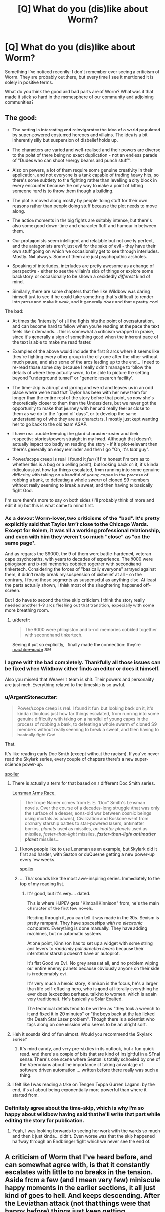 #+TITLE: [Q] What do you (dis)like about Worm?

* [Q] What do you (dis)like about Worm?
:PROPERTIES:
:Author: eaglejarl
:Score: 45
:DateUnix: 1430396699.0
:DateShort: 2015-Apr-30
:END:
Something I've noticed recently: I don't remember ever seeing a criticism of Worm. They are probably out there, but every time I see it mentioned it is solely in positive terms.

What do you think the good and bad parts are of Worm? What was it that made it stick so hard in the memesphere of our community and adjoining communities?


** The good:

- The setting is interesting and reinvigorates the idea of a world populated by super-powered costumed hereoes and villains. The idea is a bit inherently silly but suspension of disbelief holds up.

- The characters are varied and well-realised and their powers are diverse to the point of there being no exact duplication - not an endless parade of "Dudes who can shoot energy beams and punch stuff".

- Also on powers, a lot of them require some genuine creativity in their application, and not everyone is a tank capable of trading heavy hits, so there's some subtlety to the fighting rather than levelling a city block in every encounter because the only way to make a point of hitting someone /hard/ is to throw them though a building.

- The plot is moved along mostly by people doing stuff for their own reasons rather than people doing stuff because the plot needs to move along.

- The action moments in the big fights are suitably intense, but there's also some good down-time and character fluff and humour in between them.

- Our protagonists seem intelligent and relatable but not overly perfect, and the antagonists aren't just evil for the sake of evil - they have their own stuff going on which we occasionally get to see through interludes. Mostly. Not always. Some of them are just psychopathic assholes.

- Speaking of interludes, interludes are pretty awesome as a change of perspective - either to see the villain's side of things or explore some backstory, or occasionally to be shown a decidedly /different/ kind of mind.

- Similarly, there are some chapters that feel like Wildbow was daring himself just to see if he could take something that's difficult to render into prose and make it /work/, and it generally /does/ and that's pretty cool.

The bad:

- At times the 'intensity' of all the fights hits the point of oversaturation, and can become hard to follow when you're reading at the pace the text feels like it demands... this is somewhat a criticism wrapped in praise, since it's generally a sign of something good when the inherent pace of the text is able to make me read faster.

- Examples of the above would include the first 8 arcs where it seems like they're fighting every other group in the city one after the other without much pause, and also some of the arcs leading up to the end... I need to re-read those some day because I really didn't manage to follow the details of where they actually /were/, to be able to picture the setting beyond "underground tunnel" or "generic research facility".

- The time-skip is abrupt and jarring and weird and leaves us in an odd place where we're /told/ that Taylor has been with her new team for longer than the entire rest of the story before that point, so now she's theoretically closer to them than the Undersiders, but we never got the opportunity to make that journey with her and really feel as close to them as we do to the "good ol' days", or to develop the same understanding of who they are as characters. I mostly just kept wanting her to go back to the old team ASAP.

- I have real trouble keeping the giant character-roster and their respective stories/powers straight in my head. Although that doesn't actually impact too badly on reading the story - if it's plot-relevant then there's generally an easy reminder and then I go "Oh, it's /that/ guy".

- Power/scope creep is real. I found it /fun/ (if I'm honest I'm torn as to whether this is a bug or a selling point), but looking back on it, it's kinda ridiculous just how far things escalated, from running into some genuine difficulty with taking on a handful of young capes in the process of robbing a bank, to defeating a whole /swarm/ of cloned S9 members without really seeming to break a sweat, and then having to basically fight God.

I'm sure there's more to say on both sides (I'll probably think of more and edit it in) but this is what came to mind first.
:PROPERTIES:
:Author: noggin-scratcher
:Score: 38
:DateUnix: 1430398586.0
:DateShort: 2015-Apr-30
:END:

*** As a devout Worm-lover, two criticisms of the "bad". It's pretty explicitly said that Taylor /isn't/ close to the Chicago Wards. Except for Golem, it was all a working professional relationship, and even with him they weren't so much "close" as "on the same page".

And as regards the S9000, the 9 of them were battle-hardened, veteran cape psychopaths, with years to decades of experience. The 9000 were phlogiston and b-roll memories cobbled together with secondhand tinkertech. Considering the forces of "basically everyone" arrayed against them, it didn't really break my suspension of disbelief at all - on the contrary, I found those segments as suspenseful as anything else. At least the parts actually shown, I think most of the slaughtering happened off-screen.

But I do have to second the time skip criticism. I think the story really needed another 1-3 arcs fleshing out that transition, expecially with some more breathing room.
:PROPERTIES:
:Author: Iconochasm
:Score: 18
:DateUnix: 1430418683.0
:DateShort: 2015-Apr-30
:END:

**** u/derefr:
#+begin_quote
  The 9000 were phlogiston and b-roll memories cobbled together with secondhand tinkertech.
#+end_quote

Seeing it put so explicitly, I finally made the connection: they're [[http://www.mariowiki.com/Machine_Made][machine-made]] S9!
:PROPERTIES:
:Author: derefr
:Score: 2
:DateUnix: 1430452427.0
:DateShort: 2015-May-01
:END:


*** I agree with the bad completely. Thankfully all those issues can be fixed when Wildbow either finds an editor or does it himself.

Also you missed that Weaver's team is shit. Their powers and personality are just meh. Everything related to the timeskip is so awful.
:PROPERTIES:
:Score: 11
:DateUnix: 1430399266.0
:DateShort: 2015-Apr-30
:END:


*** u/ArgentStonecutter:
#+begin_quote
  Power/scope creep is real. I found it fun, but looking back on it, it's kinda ridiculous just how far things escalated, from running into some genuine difficulty with taking on a handful of young capes in the process of robbing a bank, to defeating a whole swarm of cloned S9 members without really seeming to break a sweat, and then having to basically fight God.
#+end_quote

That.

It's like reading early Doc Smith (except without the racism). If you've never read the Skylark series, every couple of chapters there's a new super-science power-up.

[[#s][spoiler]]
:PROPERTIES:
:Author: ArgentStonecutter
:Score: 10
:DateUnix: 1430402104.0
:DateShort: 2015-Apr-30
:END:

**** There is actually a term for that based on a different Doc Smith series.

[[http://tvtropes.org/pmwiki/pmwiki.php/Main/LensmanArmsRace][Lensman Arms Race.]]

#+begin_quote
  The Trope Namer comes from E. E. “Doc” Smith's Lensman novels. Over the course of a decades-long struggle (that was only the surface of a deeper, eons-old war between cosmic beings using mortals as pawns), Civilization and Boskone went from ordinary starship battles to star-powered lasers, antimatter bombs, /planets/ used as missiles, /antimatter planets/ used as missiles, /faster-than-light/ missiles, */faster-than-light antimatter planet/* missiles...
#+end_quote
:PROPERTIES:
:Author: JackStargazer
:Score: 10
:DateUnix: 1430405205.0
:DateShort: 2015-Apr-30
:END:

***** I know people like to use Lensman as an example, but Skylark did it first and harder, with Seaton or duQuesne getting a new power-up every few weeks.

[[#s][spoiler]]
:PROPERTIES:
:Author: ArgentStonecutter
:Score: 6
:DateUnix: 1430406600.0
:DateShort: 2015-Apr-30
:END:


***** ... That sounds like the most awe-inspiring series. Immediately to the top of my reading list.
:PROPERTIES:
:Author: whywhisperwhy
:Score: 1
:DateUnix: 1430442749.0
:DateShort: 2015-May-01
:END:

****** It's good, but it's very.... dated.

This is where HJPEV gets "Kimball Kinnison" from, he's the main character of the first few novels.

Reading through it, you can tell it was made in the 30s. Sexism is pretty rampant. They have spaceships /with no electronic computers/. Everything is done manually. They have adding machines, but no automatic systems.

At one point, Kinnison has to set up a widget with some string and levers to /randomly pull direction levers/ because their interstellar starship doesn't have an autopilot.

It's flat Good vs Evil. No grey areas at all, and no problem wiping out entire enemy planets because obviously anyone on their side is irredeemably evil.

It's very much a heroic story, Kinnison is the focus, he's a larger than life self-effacing hero, who is good at literally everything he ever does (excepting perhaps, talking to women, which is again very traditional). He's basically a Solar Exalted.

The technical details tend to be written as "they took a wrench to it and fixed it in 20 minutes" or "the boys back at the lab licked the Death Star Laser problem". Though there is a scientist who tags along on one mission who seems to be an alright sort.
:PROPERTIES:
:Author: JackStargazer
:Score: 3
:DateUnix: 1430457412.0
:DateShort: 2015-May-01
:END:


**** Heh it sounds kind of fun almost. Would you recommend the Skylark series?
:PROPERTIES:
:Author: Shurane
:Score: 3
:DateUnix: 1430413768.0
:DateShort: 2015-Apr-30
:END:

***** It's mind candy, and very pre-sixties in its outlook, but a fun quick read. And there's a couple of bits that are kind of insightful in a SFnal sense. There's one scene where Seaton is totally schooled by one of the Valeronians about the importance of taking advantage of software driven automation ... written before there really was such a thing.
:PROPERTIES:
:Author: ArgentStonecutter
:Score: 4
:DateUnix: 1430414105.0
:DateShort: 2015-Apr-30
:END:


**** I felt like I was reading a take on Tengen Toppa Gurren Lagann: by the end, it's all about being exponentially more powerful than where it started from.
:PROPERTIES:
:Author: NoahTheDuke
:Score: 2
:DateUnix: 1430405395.0
:DateShort: 2015-Apr-30
:END:


*** Definitely agree about the time-skip, which is why I'm so happy about wildbow having said that he'll write that part while editing the story for publication.
:PROPERTIES:
:Author: elevul
:Score: 4
:DateUnix: 1430435404.0
:DateShort: 2015-May-01
:END:

**** Yeah, I was looking forwards to seeing her work with the wards so much and then it just kinda... didn't. Even worse was that the skip happened halfway through an Endbringer fight which we never see the end of.
:PROPERTIES:
:Author: FuguofAnotherWorld
:Score: 2
:DateUnix: 1430483924.0
:DateShort: 2015-May-01
:END:


** A criticism of Worm that I've heard before, and can somewhat agree with, is that it constantly escalates with little to no breaks in the tension. Aside from a few (and I mean very few) miniscule happy moments in the earlier sections, it all just kind of goes to hell. And keeps descending. After the Leviathan attack (not that things were that happy before) things just keep getting progressively worse and there's little to no relief, barring the end. And even THAT comes with its own baggage and hangups. It's less of a “Happily Ever After” and more of a “Well...at least we're not all dead?” sort of vibe. So yea. Worm isn't a happy story. And unlike other stories that aren't happy ones (mysteries, horrors, etc.), Worm is especially massive in length. It's a long time for things to just be depressing all the time. I believe that's the main criticism people have for Worm.

Overall, Worm is wonderfully gripping. It's deep, thought out, was updated at a RIDICULOUS pace (Seriously, I wonder if Wildbow wasn't some sort of AI, he'd write 30k words in like 2 days!) packed with action and superpowers, in a unique way. It's just...you never feel like the main characters are winning. At least for more than a chapter or two, because an even bigger threat rears its head almost immediately.
:PROPERTIES:
:Author: Kishoto
:Score: 22
:DateUnix: 1430400074.0
:DateShort: 2015-Apr-30
:END:

*** Agreed with the lack of downtime. That being said, I loved the pace, there was never a dull chapter.

One thing I really loved reading from other characters perspective. It made the world seem more realistic and interconnected as opposed to a single playable character. The other viewpoint chapters would usually be the highlights of section.
:PROPERTIES:
:Author: ProfessorPhi
:Score: 10
:DateUnix: 1430404125.0
:DateShort: 2015-Apr-30
:END:


*** It's definitely the ending that really turned me off. Especially [[#s][spoiler]]
:PROPERTIES:
:Author: TheAtomicOption
:Score: -4
:DateUnix: 1430431539.0
:DateShort: 2015-May-01
:END:

**** [[#s][Spoiler]]
:PROPERTIES:
:Author: x3as
:Score: 4
:DateUnix: 1430499908.0
:DateShort: 2015-May-01
:END:

***** [[#s][Spoiler]]
:PROPERTIES:
:Score: 3
:DateUnix: 1430507814.0
:DateShort: 2015-May-01
:END:


**** I was surprisingly upset by that too, but it actually gets better after that point, and I encourage you to go back and read the rest. It was /soothing/.
:PROPERTIES:
:Score: 1
:DateUnix: 1430704963.0
:DateShort: 2015-May-04
:END:

***** I love this comment, because I know exactly what you're trying to imply XD
:PROPERTIES:
:Author: Kishoto
:Score: 2
:DateUnix: 1430781102.0
:DateShort: 2015-May-05
:END:


** I am going to assume that this thread is spoiler scoped for Worm.

One of the big things that made it stick was length. Worm is 1.68 million words, which means that to get to the end requires a very, very large time investment. People are a lot more apt to talk about things that they've spent a month reading than they are to talk about something they read over the course of five minutes. Worm wouldn't be nearly so popular if it could be read over the course of an afternoon.

Worm also does characterization well. The interludes are all fantastic, and for every character you get the sense that they were fully fleshed out and thought about - from the skinheads to the PRT.

The powersets of the characters are also really well done. They have enough flaws to be interesting, and enough variety that each one that gets introduced is their own little treat.

Things that I /personally/ didn't like:

- Every character is holding the Conflict Ball. This is explicit to the setting.
- The time skip isn't any good. It bypasses too many important things while at the same time not changing the status quo /enough/.
- The setting limits itself in certain ways that I find displeasing - the Manton effect and the nearly complete lack of mundane utility, and the fact that the world has been designed to resembled comicbook worlds instead of growing into that organically. It's a lot of clever ways of getting to a Superhero Kitchen Sink world, but taken all together it feels false to me. Tinkers are one of the biggest offenders here.
- It's too dark and grim, without enough spots of light or breaks in the action. The edit will probably fix that.
:PROPERTIES:
:Author: alexanderwales
:Score: 20
:DateUnix: 1430399406.0
:DateShort: 2015-Apr-30
:END:

*** u/Roxolan:
#+begin_quote
  Tinkers are one of the biggest offenders here.
#+end_quote

Them and Endbringers. Remove endbringers and suddenly heroes are allowed to be a lot more ruthless with villains, worldwide productivity gains are not overshadowed by wiped-out cities, and tinkers with idealistic goals are allowed to make a lot more progress towards utopia without being murdered. And when you learn the Endbringers' rather unsatisfying origin story, you can't help but see them as a contrived plot device to keep the setting from straying.
:PROPERTIES:
:Author: Roxolan
:Score: 11
:DateUnix: 1430411760.0
:DateShort: 2015-Apr-30
:END:


*** u/TheAtomicOption:
#+begin_quote
  The edit will probably fix that.
#+end_quote

?? What did I miss?
:PROPERTIES:
:Author: TheAtomicOption
:Score: 2
:DateUnix: 1430431680.0
:DateShort: 2015-May-01
:END:

**** Wildbow is doing an edit of Worm, presumably in preparation for releasing it as a massive ebook (or a bunch of small ebooks). I think the pacing problems and the lack of hope are two of the things he's knows are problems with the text.
:PROPERTIES:
:Author: alexanderwales
:Score: 7
:DateUnix: 1430431838.0
:DateShort: 2015-May-01
:END:

***** If he's smart he'll release it as a series of novellas. On kindle store standard price for 5-15k words is 2.99. Standard price for a novel it only a couple buck more.
:PROPERTIES:
:Author: eaglejarl
:Score: 4
:DateUnix: 1430440758.0
:DateShort: 2015-May-01
:END:

****** He could release it as a series of full-length novels. It's almost as long as the Wheel of Time.
:PROPERTIES:
:Score: 2
:DateUnix: 1430518076.0
:DateShort: 2015-May-02
:END:

******* u/eaglejarl:
#+begin_quote
  He could release it as a series of full-length novels
#+end_quote

Short version:

It's not in his best interest. This is going to be a giant wall o'text, but the tl;dr is: given how Amazon has structured their payments, he will make way more money if he sells it as novellas where each novella ends on a cliffhanger and has a line at the bottom saying "Story continues in the next book, 'Worm part 4007a'!"

Long version:

Here's what I've learned about publishing ebooks on Amazon from having done it:

Standard price on Amazon for a novella (~15k normally) is $3 USD (well, $2.99). Standard price for a novel (~80k words) is about $7 ($6.99), plus or minus $1.

There's something called "Kindle Select"; it's an opt-in thing that puts your book into the Kindle Unlimited / Kindle Online Lending Library program. If an author has opted-in to have his book in KS, then a reader with a KU subscription can either buy the book for the indicated price or borrow it for free. (There are some restrictions on KU, but they don't matter for our purposes.) For simplicity I'm just going to call this "opting in to KU", since the distinction between KS and KU is moot.

The amount of money you make for a borrow is a little complicated. Every month Amazon sets aside a pot of money; this month it's currently $3mm, and last month I believe it was the same but they added $6mm at the last minute to make $9mm. At the end of the month they take the total amount of money (M) in the pot and divide it by the total number of borrows (B) to find a number P that is how much you'll get paid for a borrow. (M / B = P) Last month P was $1.34. So, if you got 100 borrows total over the course of the month, you'll get paid $134. Notice that P is completely unpredictable for the author and is also completely under Amazon's control.

The last trick here is that *you only get paid for a borrow if the user reads the first 10%*. That's extremely important.

The amount of money you make from a sale also isn't simple. There are two royalty levels you can sign up for: 35% and 70%. 35% is the default; you can only get 70% if you opt-in to KU and therefore allow your books to be borrowed for a price P which, again, is completely unpredictable and completely in Amazon's control. (There's also some restrictions on the 70% but they aren't relevant here.)

If you are in the 70% club you don't pay the delivery charge. If you are in the 35% club, you pay a delivery charge of $0.15/M when someone buys your book. A normal cover image would be 2-3M unless you take some effort to shrink it down, in which case you can get text+image down to about 0.5 - 1M.

[EDIT: I don't know what I was thinking, but I wrote the above backwards. Th 70% club pays the delivery costs, the 35% club does not. I've corrected everything from here on.]

Here are the scenarios:

Not in KU, therefore you get no borrows and you only get 35% royalties:

- 80k novel, $7, 35% royalties, no delivery charge. On a sale you make: 7 * 0.35 = $2.45
- 15k novella, $3, 35% royalties, no delivery charge. On a sale you make: 3 * 0.35 = $1.05

In KU, so you get 70% royalties, you get borrows, and you pay the delivery charge:

- 80k novel, $7, 70% royalties, 1M file means $0.15 delivery charge. On a sale you make: 7 * 0.70 - 0.15 = $4.75
- 15k novella, $3, 70% royalties, 1M file means $0.15 delivery charge. On a sale you make: 3 * 0.70 - $0.15 = $1.95
- Borrow: ??, but let's say it remains at $1.34 (that's been relatively consistent for a few months)

Not everyone has a KU account, so obviously you make the same number of sales from non-KU people regardless of whether you're in it or not. People who are in KU are probably there because they read a lot and don't want to spend a ton of money, so they are more likely to borrow than to buy. Clearly, you lose sales on this group but you get borrows from them instead. This is important: you are much less likely to sell to a KU user. They are much more likely to borrow if they can or pass if they can't. (They are also voracious readers, so they are more likely to borrow you for that reason than a non-KU person is to buy you.)

Okay, having a NOVEL in KU means:

- Sales to people who are not KU get you $2.30 more than you would have gotten if you weren't in KU.
- For people who /are/ in KU, you make money that you wouldn't have made otherwise off the borrows.

Having a NOVELLA in KU means

- Sales to people who are not KU get you $0.90 more than you would have gotten if you weren't in KU.
- For people who /are/ in KU, you make money that you wouldn't have made otherwise off the borrows.

It is strictly better for an average author to be in KU. The only people for whom it maybe doesn't make sense are the very top-ranked authors with so much star appeal that even KU users will buy their stuff.

Finally, if you put up a novel (again, 80k words), then you *only get paid for borrows* if the user reads 8,000 words -- about 24 pages by Amazon's estimation. If you put up a novella (15k words) up, then you get paid if they read 1,500 words (about 4 pages). If the user gets tired of the book or distracted from it and doesn't hit the 10% part, you don't get paid, so you want that 10% to be as small as possible.

With all that setup taken care of:

If you have a novel (80k words) you can sell it for $7 or you can break it into 5 installments of ~15k each and sell each installment for $3. Either way you want to be in KU. Worm is /already/ written in installments and (I think) has a cliffhanger at the end of each installment, so doing the novella route is easy.

Most people that I've seen around who have started Worm have either finished it or at least read to the ~30-50% mark. Let's be conservative and say that someone who gets tired of it will stop after 10%, meaning 167,000 words. That's 2 novels or 11 novellas. Two novels nets you $9.50 in sales, 11 novellas nets you $21.45. You will also make more money on the borrows if your format is novellas, because the users are much more likely to hit the 10% mark in their reading.

So, yes, if you break a novel into novellas, you make a ton more money given how Amazon has structured their payments.
:PROPERTIES:
:Author: eaglejarl
:Score: 3
:DateUnix: 1430528183.0
:DateShort: 2015-May-02
:END:

******** Surely breaking it up into novellas will reduce the number of people to buy Worm? Breaking it up into novellas means that Worm as a whole costs a lot more than if it were broken up into novels. If people are buying it, then wouldn't it be more off putting if it was in the form of novellas where they have to spend far more, rather than as novels?
:PROPERTIES:
:Author: Zephyr1011
:Score: 2
:DateUnix: 1430601020.0
:DateShort: 2015-May-03
:END:

********* Even if we assume that's true, you will still make more money on the borrows than you would have on the sales.
:PROPERTIES:
:Author: eaglejarl
:Score: 3
:DateUnix: 1430604025.0
:DateShort: 2015-May-03
:END:


** This will be an entirely positive and constructive conversation, I can already tell.

--------------

#+begin_quote
  What do you think the good and bad parts are of Worm? What was it that made it stick so hard in the memesphere of our community and adjoining communities?
#+end_quote

Its length, and a dedication to a specific brand of gritty "realism"--in answer to all three questions, Good, Bad, and Stickiness.

*Good*: it's long and well exceeds certain minimum levels of plot-driven storytelling and world building.

*Bad*: it's too long and wallows around torturing characters and the world itself with +almost+ fetishistic fervor and detail.

*Stickiness*: people at a time HPMOR was sleeping really wanted large servings of speculative fiction that wasn't YA, Hunger-Games-esque /meh/ or modern comics and their endless plotting failures. There was better stuff out there I'm sure, but Worm was in the right place at the right time, for the right price (free), and in huge heaping servings regularly updated. It continues to stand out because it was many people's first original, uncompromising rational fiction, among other obvious reasons.
:PROPERTIES:
:Author: TimeLoopedPowerGamer
:Score: 26
:DateUnix: 1430398747.0
:DateShort: 2015-Apr-30
:END:

*** [deleted]
:PROPERTIES:
:Score: 13
:DateUnix: 1430399578.0
:DateShort: 2015-Apr-30
:END:

**** I found the darkness in Worm just dark enough to be edgy without crossing the line for apathy inducement, but Pact on the other hand...
:PROPERTIES:
:Author: BSSolo
:Score: 17
:DateUnix: 1430400576.0
:DateShort: 2015-Apr-30
:END:

***** Yep. I've said it before, I'll say it again: I didn't even realize how "grimdark" Worm was while reading it until afterward when someone mentioned it and I thought back on the story. Taylor is such a strong, active, and oddly /optimistic/ character, even when she doesn't seem to be, that I never have time to wallow in the darkness of it all. No matter how bad things get, she just powers through in a heartening and sometimes heartbreaking way, such that the few times she has moments of self doubt, I'm just like "Don't sweat it girl, you got this."

No matter how bad things got, I knew Taylor would never, ever give up. That was the light at the end of the tunnel that kept things from seeming as bad as they were, for me.
:PROPERTIES:
:Author: DaystarEld
:Score: 7
:DateUnix: 1430454698.0
:DateShort: 2015-May-01
:END:


***** Mostly with you on that. The darkness in Worm was tiring for me, but I could live with it. I stopped reading Pact halfway through because the main character was /always/ the tortured underdog, it seemed like.

On a side note, I'm enjoying Twig far more.
:PROPERTIES:
:Author: Kodix
:Score: 8
:DateUnix: 1430405455.0
:DateShort: 2015-Apr-30
:END:

****** Yeah, Twig is doing better for me, because Sy always seems to have a plan, or is at least able to tweak his enemy's nose. We get the feeling that even if the odds are against him, he knows more than he lets on.

Blake, on the other hand, almost never had any idea what was going on. This is a plot gripe, not a character one; it was entirely reasonable to be in the dark when he was thrown into a new world without any guidance. I /liked/ Blake, maybe even more than Taylor and Sy -- Taylor seemed too inconsistently ambitious and passive for me, and Sy is a little too nonchalant about everything except Mary, which hurts my idea of what's at stake. It's just that even Blake's temporary victories are usually framed as defeats. I think that the only time in the entire story that Blake had an unambiguous win of his own that didn't foreshadow doom and didn't involve an extreme sacrifice of his future happiness was the fairy with Sephiroth's sword at the beginning, and even then, the lawyer's presence was kind of tainting that.
:PROPERTIES:
:Author: Vwyx
:Score: 2
:DateUnix: 1430455681.0
:DateShort: 2015-May-01
:END:


***** It crossed the line for me after [[#s][Worm spoilers]], and it only partially recovered for the final fight.

And yeah, Pact was just a constant decline into that territory.
:PROPERTIES:
:Score: 7
:DateUnix: 1430400864.0
:DateShort: 2015-Apr-30
:END:

****** I'm guessing that this was a Pact spoiler rather than Worm?
:PROPERTIES:
:Author: Jules-LT
:Score: 1
:DateUnix: 1430405061.0
:DateShort: 2015-Apr-30
:END:

******* I'm not sure what you mean. The spoiler tag is worm spoilers, and I didn't mention any specifics about Pact, just that it suffers from the same problem.
:PROPERTIES:
:Score: 6
:DateUnix: 1430407087.0
:DateShort: 2015-Apr-30
:END:

******** Never mind, I had simply forgotten about the guys you were referring to :P
:PROPERTIES:
:Author: Jules-LT
:Score: 3
:DateUnix: 1430410409.0
:DateShort: 2015-Apr-30
:END:


**** I didn't get to the point of apathy with it, but I /did/ have to have a big break between chapters, and have heard that other people with clinical depression have had the same issues. YMMV I guess
:PROPERTIES:
:Score: 1
:DateUnix: 1430705499.0
:DateShort: 2015-May-04
:END:


*** It also suffers a bit from Swiss Family Robinson/Skylark syndrome. Taylor keeps finding and developing plot widgets and super-competently taking advantage of them a little too frequently, forcing her opponents and companions to power up at a comparable rate to keep the story balanced.

Some of that may have been planned from the start, but it produced a bit of a feeling that the author was barely in control.
:PROPERTIES:
:Author: ArgentStonecutter
:Score: 4
:DateUnix: 1430401797.0
:DateShort: 2015-Apr-30
:END:

**** u/elevul:
#+begin_quote
  but it produced a bit of a feeling that the author was barely in control.
#+end_quote

Why is that a bad thing? If the story reaches the point at which it's so alive that it escapes the control of it's author, shouldn't it identify just how good it has become?
:PROPERTIES:
:Author: elevul
:Score: 4
:DateUnix: 1430439617.0
:DateShort: 2015-May-01
:END:

***** It doesn't take a good author or a good story to have a loss of control. A story escaping the control of the author is sort of like a car escaping the control of the driver. Sure, it might result in some momentary excitement and a rush of adrenaline, but there's a big risk of a crash and burn. Worm never really crashes, but it does teeter wildly out of control in a few places.
:PROPERTIES:
:Author: alexanderwales
:Score: 4
:DateUnix: 1430442549.0
:DateShort: 2015-May-01
:END:


** Ugh. You've made me go and write a 2k word response to this which I have to go back and polish as a separate article because I'll never finish it in time to get in while this disussion is still hot.
:PROPERTIES:
:Author: AmeteurOpinions
:Score: 8
:DateUnix: 1430408487.0
:DateShort: 2015-Apr-30
:END:


** (I'm at 47%, but don't mind spoilers. Taylor drove the Slaughterhouse 9 away and is struggling with Coil.)

The universe and world building is amazing. Creative and rational in the sense that Wildbow tries very hard to keep things consistent. The characters seem realistic, although I cannot empathize with Taylor's constant guilt-depression. Probably subjective.

I would prefer more celebration and moments of awesome without a depressing overtone. E.g. there should be a heartwarming party after Leviathan is gone. Humans need such consolation even after depressing catastrophes. The Undersiders should celebrate after successfully robbing the bank.

Too long, but that might just be due to the "web serial" format. It should be split into 10-20 books with clear endings and only minor cliffhangers. Compare Harry Potter.
:PROPERTIES:
:Author: qznc
:Score: 6
:DateUnix: 1430418075.0
:DateShort: 2015-Apr-30
:END:

*** u/deleted:
#+begin_quote
  E.g. there should be a heartwarming party after Leviathan is gone. Humans need such consolation even after depressing catastrophes.
#+end_quote

I would LOVE that.
:PROPERTIES:
:Score: 1
:DateUnix: 1430706619.0
:DateShort: 2015-May-04
:END:


** I found a lot of worm really good, it scratched a lot of itches I had at the time.

As a criticism I think it kind of drifted from 'OH GOD NO!' moments of horror which I'd call good to "NO YOU ARE AN IDIOT WHY?!" which is on the edge of 'bad'.

It however has the BEST example of a villain defeating a 'hero' with a witty quip I've ever seen.
:PROPERTIES:
:Author: Nighzmarquls
:Score: 6
:DateUnix: 1430418793.0
:DateShort: 2015-Apr-30
:END:

*** Which quip are you referring to?
:PROPERTIES:
:Author: ketura
:Score: 4
:DateUnix: 1430642485.0
:DateShort: 2015-May-03
:END:

**** The one from scion. An excellent example of how terrifyingly potent information of your opponent in a fight can be.
:PROPERTIES:
:Author: Nighzmarquls
:Score: 3
:DateUnix: 1430680084.0
:DateShort: 2015-May-03
:END:

***** Yeah, reminded me of, "Why don't you just put the whole world in a bottle?"
:PROPERTIES:
:Author: Quietus42
:Score: 2
:DateUnix: 1432746126.0
:DateShort: 2015-May-27
:END:


** I think this is largely a selection effect, where people who don't like Worm don't finish and therefore just don't talk about it first. This was my experience--I simply found Worm to be Just. Too. Wordy. I have tolerance for very long works of art, but Worm just exhausted me in a way that, say, Homestuck or [[https://www.fanfiction.net/s/3766574/1/Prince-of-the-Dark-Kingdom][Prince of the Dark Kingdom]] didn't. I've tried to start Pact and Twig and given up for the same reason.
:PROPERTIES:
:Author: jalapeno_dude
:Score: 6
:DateUnix: 1430429374.0
:DateShort: 2015-May-01
:END:

*** Curiously, Homestuck was too wordy for how little I got out of it (I lost interest during the (t)rolecall, while I just spent 30-80% of my awake time binging Worm for one or two weeks.

Worm has progression, Pact seemed to just get worse all the time, and Homestuck moved /kata/ towards more complexity without resolution.
:PROPERTIES:
:Author: philip1201
:Score: 2
:DateUnix: 1430467712.0
:DateShort: 2015-May-01
:END:

**** I'm completely biased about this, but if you're talking about the troll introductions, they're over faster than you think and then the good parts start.

And HS is not like Lost where we never get resolution, shit gets solved faster than new mysteries appear, especially after the part you're in. Anyway, I recommend you get back into it if the troll introductions were the only part you disliked.
:PROPERTIES:
:Score: 1
:DateUnix: 1430484611.0
:DateShort: 2015-May-01
:END:

***** Nah, the troll introductions weren't all I disliked.

I disliked the solutions to several of the mysteries when they showed up. They seemed forced - as if the universe was bending over backwards to allow something to have a neat minimal solution within the scope of previously shown elements even if it works with completely ir/rational/ methods by the sidebar definition. Everything happens because the plot requires it.

The story, taken separately from the mysteries, seemed mediocre, with flat characters, small scope and no world-building beyond the strictly necessary for creating confusion.

#+begin_quote
  and then the good parts start.
#+end_quote

I have seen this response to posts saying someone didn't enjoy something which they therefore decided to drop often. I'm not sure how often because of selective memory, but in two cases I've seen different people say the same about two different points in the same serial medium, both just a short while after the person they were talking to decided to drop it. So you're right that it's probably some kind of bias talking.
:PROPERTIES:
:Author: philip1201
:Score: 1
:DateUnix: 1430490592.0
:DateShort: 2015-May-01
:END:

****** Fair enough, even though I don't understand what you mean by "everything happens because the plot requires it" as that's an inherent quality of fiction. I also disagree with the characters being flat, apart from Jade and a few of the trolls, they're all pretty deep.

But if you weren't satisfied with those solutions, then you're not going to enjoy Homestuck, so it's pointless to argue further.
:PROPERTIES:
:Score: 1
:DateUnix: 1430495619.0
:DateShort: 2015-May-01
:END:


*** Same. Freaking. Here.

I know the same criticism justifiably applies to Homestuck, but while Homestuck totally hooked me and captured my imagination (/cough/ eventually), Worm just lost my interest.

Also, I suppose I gave Homestuck more benefit of the doubt until I was hooked, as I had been a long time avid reader of Problem Sleuth.
:PROPERTIES:
:Author: ancientcampus
:Score: 1
:DateUnix: 1430857422.0
:DateShort: 2015-May-06
:END:


** I've heard a lot of people say that Worm is too dark to really enjoy. I might have felt that way at first, but after some time I became fairly secure that Taylor and her allies could take whatever came at them. This was obviously shaken a few times, but a story should do that.

In terms of what I don't like:

To me, Wildbow's writing style seems too suited for the serial format. Some stuff feels very rushed, he sometimes slogs on in a scene for too long, and his descriptions of locations, complex concepts, or action can be a little too limited for me to get a clear picture. Taylor's goals seem a little all over the place, and it really seems like the Undersiders are destined to fight literally every group they hear about.

On the other hand:

What I like about Worm is what makes it different from other stories. Worm kills off major characters at a rate that keeps things interesting without becoming predictable (I'm looking at you, George R. R. Martin, and your once-a-book slaughter). It keeps the stakes high and holds a reader's attention. Obviously, the worldbuilding is top-notch, and the power use on the street level is amazing. Those are its real selling points, and it does them just about the best I've ever seen. On top of that, Wildbow made me care about his characters, and his picture of a frightened young girl trying to cope with a shitty life and a conscience at the same time was really captivating.

In Pact, Wildbow improved on his descriptions, though the esoteric nature of what he was describing was so out there that it sometimes made it just as hard as Worm. On the other hand, it was like watching your college roommate get into an MMA fight with a 250-pound 'roided-up Krav Maga enthusiast, then get wheeled out, broken and bleeding, only to have his girlfriend spit on him and break up.

It was just the tiniest bit difficult to read, is what I'm saying.
:PROPERTIES:
:Author: Vwyx
:Score: 3
:DateUnix: 1430456733.0
:DateShort: 2015-May-01
:END:

*** The "too dark" was definitely part of my problem, now that you mention it. It kinda wallowed in the dark - the web design didn't help - and I never got any thrill of hope or excitement. It was just too stressful and depressing, and I eventually dropped it.
:PROPERTIES:
:Author: ancientcampus
:Score: 2
:DateUnix: 1430857620.0
:DateShort: 2015-May-06
:END:


** The timeskip, I didn't like the S9000 much because the Slaughterhouse 9 was so horrific, and I really didn't want to revisit that. But probably my least favorite of all was taking such a long break from Taylor's POV to get the entire backstory of the Travelers. I did not care that much about them and certainly not so much to be happy reading about them while Taylor's stuff was unresolved.

There needed to be a bit more downtime than have every chapter be a cliffhanger, I know it was serial fiction but if it ever gets edited I'd want some more downtime to process events. If Taylor actually got to a plateau or mini-resolution, and was stable and happy, maybe THEN take a walk down memory lane and spend so much time on the Travelers.
:PROPERTIES:
:Author: robobreasts
:Score: 7
:DateUnix: 1430409155.0
:DateShort: 2015-Apr-30
:END:


** My main complaints are that the timeskip chapter was rushed and confusing and that the final arc kind of negated everything before it and bordered on DarknessInducedAudienceApathy.
:PROPERTIES:
:Author: Uncaffeinated
:Score: 3
:DateUnix: 1430405323.0
:DateShort: 2015-Apr-30
:END:


** [deleted]
:PROPERTIES:
:Score: 3
:DateUnix: 1430415675.0
:DateShort: 2015-Apr-30
:END:

*** Needs some more drawings!
:PROPERTIES:
:Author: elevul
:Score: 2
:DateUnix: 1430440557.0
:DateShort: 2015-May-01
:END:

**** Is there a collection of fanart anywhere?
:PROPERTIES:
:Score: 1
:DateUnix: 1430706645.0
:DateShort: 2015-May-04
:END:


** [deleted]
:PROPERTIES:
:Score: 2
:DateUnix: 1430413695.0
:DateShort: 2015-Apr-30
:END:

*** u/eaglejarl:
#+begin_quote
  We get it; He drinks!
#+end_quote

Was that for me? :>

Also, "MLP Cupcakes"?
:PROPERTIES:
:Author: eaglejarl
:Score: 2
:DateUnix: 1430440507.0
:DateShort: 2015-May-01
:END:

**** A rather bad grimdark My Little Pony fan work involving cannibalism that managed to gain popularity for possibly being one of the first examples of it's kind.
:PROPERTIES:
:Author: Nighzmarquls
:Score: 2
:DateUnix: 1430445236.0
:DateShort: 2015-May-01
:END:


** Worm has an eventually compelling main character, some good arcs (16-23), a lot of cool, neat powers, a ridiculous update schedule, frikkin endbringers, and, like, lots of bugs. It's smart and tense and you always want to know what the next guy's power is and how they're gonna get out of this one. As far as serial fiction goes, it basically does everything it should, constantly ramping things up, introducing new characters and plot elements and powers, always ending on a hook, never giving the characters any time to rest. It's probably better read as serial fiction chapter-by-chapter than in big chunks.

I think it suffers from a lack of clear motivation in its main characters. Before we find out about the shards, it's unclear why the Undersiders are motivated to fight other parahumans rather than use their powers to make money or just live a normal life. That seems like something an edit would have a hard time addressing unless it wants to reveal more about shards early on. Also: character voices and personality types are too similar and limited, probably something the edit will struggle with as well if that's just how Wildbow writes his characters.
:PROPERTIES:
:Score: 5
:DateUnix: 1430407507.0
:DateShort: 2015-Apr-30
:END:


** Ooh, paging [[/u/writingathing]] and [[/u/rationalidurr]]
:PROPERTIES:
:Score: 4
:DateUnix: 1430397167.0
:DateShort: 2015-Apr-30
:END:


** [deleted]
:PROPERTIES:
:Score: 4
:DateUnix: 1430418292.0
:DateShort: 2015-Apr-30
:END:

*** Wow, why don't we have one of those? And what are you complaining about, that there's too little or too much?
:PROPERTIES:
:Score: 3
:DateUnix: 1430484338.0
:DateShort: 2015-May-01
:END:

**** I think there's not enough, but I liked Worm to begin with. Others might disagree.
:PROPERTIES:
:Author: Subrosian_Smithy
:Score: 2
:DateUnix: 1430694460.0
:DateShort: 2015-May-04
:END:

***** Nah, I agree with you. It doesn't help that the vast, vast majority is unfinished.
:PROPERTIES:
:Score: 2
:DateUnix: 1430694558.0
:DateShort: 2015-May-04
:END:

****** Yeah, it's just like how every other Naruto fic dies at the Wave arc or the start of the chunin exam, every other Worm fic dies right as Leviathan hits town. It's the big roadblock in the stations of the canon.
:PROPERTIES:
:Author: PresN
:Score: 1
:DateUnix: 1430701095.0
:DateShort: 2015-May-04
:END:


** [deleted]
:PROPERTIES:
:Score: 2
:DateUnix: 1430448224.0
:DateShort: 2015-May-01
:END:

*** That's curious. Do you often find protagonists unsympathetic? How about people or 'losers' in general?

I've only had that happen once with Walter White. I explained that as a (morally) reprehensible choice too close to choices I face for comfort. (As opposed to The Godfather or House of Cards, which seem fictional).

So, why do you think you dislike her?

The fight scene and everything else gets to be long because the reader is supposed to be invested in Taylor at that point. Similarly you're willing to buy some weird worldbuilding. It seems like she could be your single point of failure.
:PROPERTIES:
:Author: philip1201
:Score: 3
:DateUnix: 1430468782.0
:DateShort: 2015-May-01
:END:

**** [deleted]
:PROPERTIES:
:Score: 1
:DateUnix: 1430471243.0
:DateShort: 2015-May-01
:END:

***** I think Wildbow intended for her to be deeply flawed. The superheros in this world are "birthed" through trauma, invariably. Outside of the Cauldron capes (which make up a small percentage of the parahumans of the world) every single hero has to have a deeply traumatic experience to "trigger". In essence, powers in Worm are a *really* kickass form of PTSD. With the added bonus of alien mojo pushing you to seek conflict. That's a lot of power and crazy put together. And Taylor is heavily damaged, that's part of what makes her interesting. We get to watch her heal and grow. Now, whether who she heals /into/ is healthier is a debate for another day.

And to address your comment about how she seems at the beginning of the story, and her "magic powers that could easily solver her problems", can I ask you to propose some ideas as to how she'd do that? While we've grown with her and seen how she grows to munchkin her bug control, it's not THAT strong of a power without the experience of it. What could she do to fix any of her problems? Do you suggest she attack her attackers? That would lead to her being discovered. And if she attacks them in a way that can't be linked to her, then what's the trio's incentive to stop the bullying? Ok, let's say she decides to incapacitate them. What's the incentive? While their effects on her psychology are titanic, they haven't done anything worth being injured to that degree, especially to someone like Taylor who just isn't that mean. And do you not consider her resourcefulness a positive quality? She's not a happy person. So she's not going to have happy thoughts, at least not a lot of them. But she's resourceful, intelligent, strong. Those are fairly good qualities, wouldn't you say?
:PROPERTIES:
:Author: Kishoto
:Score: 3
:DateUnix: 1430786091.0
:DateShort: 2015-May-05
:END:


*** Really? Wow. I was bullied a fair bit in high school and I felt that Taylor was incredibly relateable from that perspective. I was actually pretty surprised to find out that the author was a bloke, because a lot of male authors don't realise how thoroughly fucked-up teenage girls can be to each other, and how much "learned helplessness" you can end up with as a result.
:PROPERTIES:
:Score: 1
:DateUnix: 1430705364.0
:DateShort: 2015-May-04
:END:

**** ....Mind sharing?
:PROPERTIES:
:Author: what_deleted_said
:Score: 1
:DateUnix: 1435591708.0
:DateShort: 2015-Jun-29
:END:

***** I'd rather not, to be honest
:PROPERTIES:
:Score: 2
:DateUnix: 1435839965.0
:DateShort: 2015-Jul-02
:END:

****** Fair enough, your choice.
:PROPERTIES:
:Author: what_deleted_said
:Score: 1
:DateUnix: 1435850084.0
:DateShort: 2015-Jul-02
:END:


** This thread has been linked to from another place on reddit.

- [[[/r/parahumans]]] [[https://np.reddit.com/r/Parahumans/comments/34i0dk/really_good_constructive_discussion_about_the/][Really good constructive discussion about the good and the bad in Worm over at /r/rational]]

[[#footer][]]/^{If you follow any of the above links, respect the rules of reddit and don't vote.} ^{([[/r/TotesMessenger/wiki/][Info]]} ^{/} ^{[[/message/compose/?to=/r/TotesMessenger][Contact]])}/

[[#bot][]]
:PROPERTIES:
:Author: TotesMessenger
:Score: 1
:DateUnix: 1430472109.0
:DateShort: 2015-May-01
:END:


** What do I dislike about Worm. From a entertainment point of view, very little.

From a rational point of view? Probably the origin of the entities themselves. The entire idea of a planet of trillions of independent beings existing for millions of years in fierce competition, and none of them coming up with the idea of cooperation until one brilliant individual happens to consider it is... difficult to swallow. The fact that they all immediately agreed that it was a good idea, and then ate the innovator just makes me throw up my hands in the air with a giant WTF.

But that was backstory :)

There's plenty of other things that don't make sense. Wildbow doesn't write rational fiction. Worm is more rational-feeling than most super-power fiction (IMHO) because it's a grey-morality world instead of the typical black-and-white super-powered world, and the backstory gives a clear reason for the irrationality of capes.
:PROPERTIES:
:Author: Farmerbob1
:Score: 1
:DateUnix: 1430413876.0
:DateShort: 2015-Apr-30
:END:


** I, um, didn't finish it. So some of this might resolve later in the story.

If I had to put a finger on /why/ I didn't finish it, I think it's because there's just too many powers for me. Too many superpowers, too many variables, the entire game can change with new Super at any time. There's no way for me to predict things, solve puzzles, or really explore the implications of a single power.

Also, it's too action-oriented for me. If I had some of those powers you can bet I'd be involved in stuff unrelated to plotting and combat. And the characters mostly interact as allies and enemies, rarely on any other plane. And while I enjoy a good machiavellian plot as much as anyone, my suspension of disbelief breaks whenever there are several extremely convoluted ones interacting.

For the above reasons, I'm not really sure why worm is "rational". But, I think these criticisms say more about the genres I enjoy than they do about Worm, though.
:PROPERTIES:
:Author: E-o_o-3
:Score: 1
:DateUnix: 1430428722.0
:DateShort: 2015-May-01
:END:

*** with great power comes great insanity. Having powers comes with the side effect of motivating the capes to seek out conflict. The more conflict you're involved with, the more your powers reward that in you.

(word of god was that Leet, being a tactical and cautious fighter, generally only engaging in 'safe' engagements ended up being a bit player because of it)
:PROPERTIES:
:Author: Kaernon
:Score: 3
:DateUnix: 1430485587.0
:DateShort: 2015-May-01
:END:


** The eponymous beings were rather disconnected from everything else. The ending wasn't terribly satisfying, at least Taylor's role in it (plus how she reached that role, which seemingly contradicted some of the lore about the source of powers). The whole crapsack world getting slowly worse deal, spread over what would be sixteen standard novels, proved a bit of a grind.
:PROPERTIES:
:Score: 1
:DateUnix: 1430430083.0
:DateShort: 2015-May-01
:END:


** Mostly criticism, since you said that's mostly what's harder to find:

- Action scenes go on too long. Wildbow does a great job of describing action, but he often continues with a blow-by-blow with uniform detail throughout the scene. Tons of these scenes would do better with "and then we did that some more" or just deciding that the first hit wins more often.
- Many arcs build up to a climactic point, then nothing happens, then we build to something with less weight behind it, then that works. I remember feeling this way about the S9 and Noelle arcs, but can't remember exactly where the faulty climaxes were anymore.
- Early in the story, we have massive changes on a regular basis - Taylor joins the undersiders, Leviathan wrecks the city, Taylor starts trying to be a proper supervillain with turf - and I was very impressed that the status quo never was restored (especially after Leviathan). Later on Taylor settles in to a routine of mostly fighting, and the city gets re-trashed repeatedly, and very little has deeper consequences until we hit the timeskip.
- The timeskip is badly executed.
- Occasionally we get character development moments where Taylor talks about something we haven't seen her think about much for a long time, and how that influences her decision to do something that seemed unlikely before.
- The order that the arcs are in is hard to remember, because many of them are just a series of threats.
:PROPERTIES:
:Author: OffColorCommentary
:Score: 1
:DateUnix: 1430451960.0
:DateShort: 2015-May-01
:END:


** OK, so with spoiler warnings full in place:

First of all, I read the whole damn thing because for the most part it was compulsive, well written and exciting. There are some interesting themes to grapple with and mostly I enjoyed the ride.

With that over:

-The underlying idea is super nihilistic. Everyone conflicts with everyone, and this really isn't limited to people with shards. Many adult characters are incredibly unsympathetic and horrid (directors, school teachers, excetera), to the point where we somehow find ourselves liking the Indian supervillain in the Behemoth arc over the various directors who then tell Taylor off for helping him!

-It is too episodic for such a long story, to the point of hurting pacing. There are some later fights which feel utterly inconsequential when you know the world is going to end.

-As other have noted, it's too long, and some characters are introduced far too late for us to care about them, or really understand what their point is in the story.

-The escalation is sometimes a bit frustrating. The Slaughter house 9000 arc was just a bit trying for me

-The Slaughterhouse 9 somewhat stretch my suspension of disbelief too much anyway. The idea of a group of working together sociopaths who follow a set of rules except when they don't. There's only so much you can excuse with shards, you know?

-And of course, there's the extreme body horror and explicit violence. It get's really unpleasant in the first slaughterhouse 9 arc.
:PROPERTIES:
:Author: thakil
:Score: 1
:DateUnix: 1430468504.0
:DateShort: 2015-May-01
:END:

*** u/deleted:
#+begin_quote
  Many adult characters are incredibly unsympathetic and horrid (directors, school teachers, excetera)
#+end_quote

I can understand that it looks like this, but I found it quite realistic.
:PROPERTIES:
:Score: 2
:DateUnix: 1430591171.0
:DateShort: 2015-May-02
:END:


** Eaglejarl you bupkiss (edit: apparently I meant bumpkin) . Go check the archives.

Here let me just:

[[https://www.reddit.com/r/rational/comments/2r2jy8/worm_has_a_few_problems/cnc1zj5]] [[https://www.reddit.com/r/rational/comments/2elrxv/completed_rational_fiction/ck2q3rx]]

This has further links to even more plot hole pointery as well as a pastebin with some snide and condescending remarks by me.

Just remembered another thing. You know how at the end Taylor gets all superpower and shit. Well Wildbow could have avoided all that unnecessary, plot induced, "It all returns to nothing EVA cry tear saga", oh noes she is losing her mind story, IF HE SIMPLY LET TAYLOR PUT BUGS IN EVERY LIVING PERSON TO CHEW ON NERVES AND BRAIN IN CASE SHE DIES OR AS PAIN INTIMIDATION.

Same effect and fear inducing control, without having to play a telenovela drama crossbreed with snuff porn.

We already know she can sense parasites into dogs and this would have been a great foreshadowing.

People need to stop calling Worm rational. It is not a rational story.

Now for the good things:

Long.

In comparison to other stories, the world and effects of superpowers are more detailed and reasonable.

Updated regulary.

Long. Like so long, goodbye, I'm off on a trip to the moon, will return in a year.

Creative solutions to problems. Ants on a string? Yes please.
:PROPERTIES:
:Author: rationalidurr
:Score: -1
:DateUnix: 1430401646.0
:DateShort: 2015-Apr-30
:END:

*** u/ArisKatsaris:
#+begin_quote
  IF HE SIMPLY LET TAYLOR PUT BUGS IN EVERY LIVING PERSON TO CHEW ON NERVES AND BRAIN IN CASE SHE DIES OR AS PAIN INTIMIDATION
#+end_quote

Um, are you utterly insane?
:PROPERTIES:
:Author: ArisKatsaris
:Score: 15
:DateUnix: 1430402613.0
:DateShort: 2015-Apr-30
:END:

**** Yeah, you can be rational and smart and not want to do this. For so many reasons.
:PROPERTIES:
:Score: 5
:DateUnix: 1430407191.0
:DateShort: 2015-Apr-30
:END:


**** Taylor pretty clearly was, so it makes sense as something she would have done.
:PROPERTIES:
:Author: eaglejarl
:Score: 2
:DateUnix: 1430404423.0
:DateShort: 2015-Apr-30
:END:

***** I don't think she was insane, I think she was a teenager. I know it's been a while since I was a teenager but I remember being angry and hungry a lot. If I'd had thousands of bugs at my command I probably wouldn't have handled it as well as Taylor did.
:PROPERTIES:
:Score: 1
:DateUnix: 1430705200.0
:DateShort: 2015-May-04
:END:

****** Would you have cut someone's eyes out with a knife?
:PROPERTIES:
:Author: eaglejarl
:Score: 1
:DateUnix: 1430705397.0
:DateShort: 2015-May-04
:END:

******* I probably wouldn't have thought of doing that specific thing, but I wouldn't have thought of putting capsaicin on bugs either. My biggest issue with Worm was that a lot of the characters spoke and acted much older than they actually were. (I'm not exactly a genius, though, so that might be part of the problem.)

But I would have hurt people. I'm not proud of that.
:PROPERTIES:
:Score: 1
:DateUnix: 1430705743.0
:DateShort: 2015-May-04
:END:


**** If she were to put bugs into people can control them she could torture parahumans into obeying her. Other that have immunities can be coerced by hostages. Basically Bakudas plot (holy shit just realized that omg would be so foreshadowed, jesus christ Wildbow get it together) and then use them all to attack Scion with a perfect plan.

That's what I mean.
:PROPERTIES:
:Author: rationalidurr
:Score: -6
:DateUnix: 1430403403.0
:DateShort: 2015-Apr-30
:END:

***** u/ArisKatsaris:
#+begin_quote
  jesus christ Wildbow get it together
#+end_quote

Can you please not do this?

Your plan remains incoherent. Taylor would never have done something as drastic as that without the destruction of the earth already underway to motivate her and by that time it would have been too late to set it up. Even if she had somehow been motivated to set it up in advance, how would she get the bugs into the people, set up the hostages without herself becoming a threat to be fought against by all?

And if you find solutions to those things as well, then we're obviously not talking about the "SIMPLY" you shouted at us about, we're talking about an entire and complete rewrite of the entire second half of Worm.

And what exactly is it that you're /objecting to/ that this is supposed to be the solution? You've just strung words along like "A cry tear saga, oh noes she is losing her mind story", as if we're supposed to know what it is you're objecting to already. You've not offered a coherent description of anything we're supposed to dislike, and yet you're offering an unfeasible 'solution' and bashing Wildbow for not writing the story as you would have written it.
:PROPERTIES:
:Author: ArisKatsaris
:Score: 13
:DateUnix: 1430404455.0
:DateShort: 2015-Apr-30
:END:

****** Insert worms trough cappilary, or just veins, or just ears, or in lungs or wherever. Do the same to Portal guy and his pal SeeAll guy, which is same as in canon btw. And with bigger range it will be even harder to stay out of her way. She is always motivated, considering she gave herself brain surgery in canon, a little body horror is acceptable. And it is simple for a girl like Taylor.

As for the EVA cry tear saga, I am referring to her losing her mind, then people being turned against her because of her power, then finally dying by bullet to the head. The whole part is supposed to make us feel sorry for her and how she lost everything and how its all returning to nothing.

See appendage A:

[[https://www.youtube.com/watch?v=YQYPmtK03c0]].

That whole thing was done for audience to feel bad for her, when you later find out she gets better because Contessa gave her power canceling brain surgery with 2 bullets to the head.

Is that clear enough for you?
:PROPERTIES:
:Author: rationalidurr
:Score: -3
:DateUnix: 1430405298.0
:DateShort: 2015-Apr-30
:END:

******* u/ArisKatsaris:
#+begin_quote
  Do the same to Portal guy and his pal SeeAll guy, which is same as in canon btw
#+end_quote

Canon has her be able to directly administer them, not be forced to rely to threats of pain and death to force her will upon them.

#+begin_quote
  As for the EVA cry tear saga, I am referring to her losing her mind, then people being turned against her because of her power, then finally dying by bullet to the head.
#+end_quote

Even assuming that was an accurate summary, which it isn't, what exactly is the problem with that story that your story supposedly overcomes? Or do you somehow think that torturing the whole parahuman population of the world with bugs in their heads will not turn said population against her, and will not necessitate a bullet to the head?
:PROPERTIES:
:Author: ArisKatsaris
:Score: 6
:DateUnix: 1430406256.0
:DateShort: 2015-Apr-30
:END:

******** Because my plan is natural application of her powers, and canon is an asspull done for drama.
:PROPERTIES:
:Author: rationalidurr
:Score: -5
:DateUnix: 1430407364.0
:DateShort: 2015-Apr-30
:END:

********* Okay /finally/, we manage to get from you a single meaningful objection: That you believe the enhancement/modification of her powers via Panacea's brain-surgery to have been an "asspull".

I could grant that but nonetheless feel that your solution is worse. "Natural application of her powers" perhaps, but (a) completely impractical to the point of impossibility, and (b) not something that Taylor would do.
:PROPERTIES:
:Author: ArisKatsaris
:Score: 6
:DateUnix: 1430409266.0
:DateShort: 2015-Apr-30
:END:

********** pffffffffffft If you think you can ignore all the logic errors and writing problems I pointed out in previous posts, and only just acknowledge the asspull, then you're on the wrong subreddit.

a) we know from canon that she can sense bugs inside living bodies, all the way from early chapter when she senses parasites in Rachel's dog. And we also know she used bugs to swarm peoples mouths. Saying she couldn't get bus under peoples skin after she was able to attach them to Leviathans skin is wrong.

b) She already shot a baby by that point. A baby sister of her friend and what was basically her protege

Suck on these...Facts.
:PROPERTIES:
:Author: rationalidurr
:Score: -4
:DateUnix: 1430414182.0
:DateShort: 2015-Apr-30
:END:

*********** u/ArisKatsaris:
#+begin_quote
  And we also know she used bugs to swarm peoples mouths.
#+end_quote

Yes? Never disagreed about that.

#+begin_quote
  She already shot a baby by that point.
#+end_quote

Yes, she had shot a baby by that point, and I cheered her doing it, since the baby in question had been captured by Grey Boy whose favorite pastime was getting people tortured for eternity.

You'll note however that she hadn't already placed bugs inside the baby to eat her from the inside out.

#+begin_quote
  Suck on these...Facts.
#+end_quote

And those facts don't modify my position one bit: Your suggested alternative is (a) impractical to the point of impossibility and (b) not something that Taylor would do.
:PROPERTIES:
:Author: ArisKatsaris
:Score: 5
:DateUnix: 1430415334.0
:DateShort: 2015-Apr-30
:END:

************ You are a fucking liar.

To the 3 persons and or bots downvoting me and upvoting you are doing it in vain, and can stop. This subreddit is called rational, not fanboy.

Were done here. Feel free to get one last comment in, I don't care anymore.
:PROPERTIES:
:Author: rationalidurr
:Score: -7
:DateUnix: 1430422158.0
:DateShort: 2015-Apr-30
:END:

************* Uh, what am I supposedly lying about?
:PROPERTIES:
:Author: ArisKatsaris
:Score: 3
:DateUnix: 1430425168.0
:DateShort: 2015-May-01
:END:


************* I thought I'd just drop by to mention that I downvoted a couple of your comments here, rationalidurr. Your basic idea, which is that Taylor could try to pull a Bakuda, isn't inherently objectionable, even if I don't think it would be a great plot device. The way Taylor's personality and powers change near the end certainly feel like an asspull and I think that there is a good point you could have made here.

I think the way you presented your case though was pretty bad, and bad enough it made discourse worse. I downvoted you to reduce visibility and because I have precommitted to downvoting certain kinds of behavior, and explaining why I do so. I think in general you have been caustic and not explained yourself well, and then acted more caustic when people didn't immediately buy into your explanation or agree with you.

Things like "wildbow get it together", "suck on these facts", accusing people of being irrational, and calling people liars just because they disagree with your alternative idea for a worm plot arc are unacceptable. I have therefore downvoted those comments, and this message is here so that you can adjust your behavior in future discussions and avoid future downvotes.

Keep up the good work discussing things, and try to do better in the future!
:PROPERTIES:
:Author: blazinghand
:Score: 3
:DateUnix: 1430513283.0
:DateShort: 2015-May-02
:END:

************** Thanks. I will try.
:PROPERTIES:
:Author: rationalidurr
:Score: 3
:DateUnix: 1430554168.0
:DateShort: 2015-May-02
:END:


*** u/eaglejarl:
#+begin_quote
  Eaglejarl you bupkiss. Go check the archives.
#+end_quote

Hah. That's the first time I've ever been called 'nothing.' And you're right, I didn't do the archive dive; mea culpa.

Before I read the comments on that thread (so as not to be influenced by others' opinions), I'm going to lay out my own thoughts about Worm.

The good:

1. Inventive setting.
2. Many intriguing characters with complex motivations.\\
3. Really interesting and unique powers.

The bad:

1. Only Taylor is allowed to munchkin her powers.
2. Superhero villains make no damn sense. Just [[http://tvtropes.org/pmwiki/pmwiki.php/Main/CutLexLuthorACheck][CutLexLuthorACheck]]. Sure, maybe there would be one or two crazies who want to put on tights and rob banks, but society would rapidly say hello to them with a sniper rifle (or etc) and then get on with their day.
3. Many of the major villains (e.g. Slaughterhouse 9) are [[http://tvtropes.org/pmwiki/pmwiki.php/Main/ForTheEvulz][EvilForTheLulz]]
4. Power creep was ridiculous and fighting gods is boring.
5. As several people remarked, it's got a bad case of [[http://tvtropes.org/pmwiki/pmwiki.php/Main/DarknessInducedAudienceApathy][DarknessInducedAudienceApathy]]
6. Wildbow set up this cool thing in the beginning: there are parallel dimensions with parallel people, and there is trade between them. After that brief mention he never did a damn thing with it until the last few pages. The only other dimensions that we actually spent time in were unpopulated, making them no different than a random location in the middle of nowhere on Earth.
7. The early part of the story amounts to "Taylor wants to be a hero, Armsmaster is mean to her, so she becomes a villain."\\
8. Wildbow set up an interesting, clever, reasonably articulate protagonist with relatively weak powers that she munchkined into really powerful powers. He then turned her into a mute, somewhat crazy(ier) character with overwhelming powers who was [[http://tvtropes.org/pmwiki/pmwiki.php/Main/TheChosenOne][the only one]] that could save the day.
9. The biggest issue: the only way that Wildbow could find to make sense of all this was "alien worms are mind-controlling them to make them fight." This is a narrative cheat of the highest order.

Now that I see the responses in this thread I realize that yes, I have seen one criticism: the [[http://tvtropes.org/pmwiki/pmwiki.php/Main/DarknessInducedAudienceApathy][DarknessInducedAudienceApathy]] seems to be a common objection.

As a question:

The Endbringers exist because...um...Eidolon needed an opponent? Or, as an incentive for capes to fight? I think? They were spawned by the worms, I think? I remember most of the stuff about the worms--aliens, absorb bits of other races to increase their own powers, came here to spawn, dropped shards to get us fighting, etc. I don't remember anything about the point of the Endbringers. Can someone clue me in?
:PROPERTIES:
:Author: eaglejarl
:Score: 7
:DateUnix: 1430405411.0
:DateShort: 2015-Apr-30
:END:

**** I think the Endbringers were originally intended (in-universe) as a device to be used by the Entities to spawn conflict, force capes to find creative uses for their shards, and prevent the world they're inflicting themselves on from uniting peacefully by periodically fucking some nation up, or acting as roving sentinels along borders to physically divide the world up.

I seem to remember mention of there being significantly more of them held in reserve that, had they been used to full effect, would have allowed them to be a constant presence but simultaneously less continent-wrecking and more an environmental hazard for area denial.

/But/ Eden went and crashed and died, so the normal plan mostly went to hell. Then Eidolon had his critical moment and the "worthy opponents" comment was perfectly calculated to utterly wreck him psychologically, by implying that they were only active because his power manifested something for him to fight, regardless of whether it was true or not (which I'm still not sure of).
:PROPERTIES:
:Author: noggin-scratcher
:Score: 12
:DateUnix: 1430406504.0
:DateShort: 2015-Apr-30
:END:


**** Wait, is that what bupkiss means? I just assumed it was a country slang for something to do with butts.

I agree with you points, except 7. It had to do with Taylor wanting to gather info on Undersiders, so she stayed a villain for too long. Problem is the info gathering is too weak in comparison to other Taylor's INT applications, so it does feel forced. The transition itself is good, it's the delivery that's the problem. This could be fixed by actual data gathering and possibly spying on teammates via bug tracking or something like that.

I am doing a reread at the moment, and it looks like EDIT: I forgot what I was gonna say next.
:PROPERTIES:
:Author: rationalidurr
:Score: 1
:DateUnix: 1430407271.0
:DateShort: 2015-Apr-30
:END:

***** Bumpkin might be the word you're thinking of?
:PROPERTIES:
:Author: alexanderwales
:Score: 2
:DateUnix: 1430407972.0
:DateShort: 2015-Apr-30
:END:


***** u/eaglejarl:
#+begin_quote
  Wait, is that what bupkiss means? I just assumed it was a country slang for something to do with butts.
#+end_quote

Nope. It's Yiddish for "nothing", as "I've been jobhunting for weeks and so far I've got bupkis"

#+begin_quote
  I am doing a reread at the moment, and it looks like
#+end_quote

Looks like...?

EDIT (forgot to reply to this):

#+begin_quote
  It had to do with Taylor wanting to gather info on Undersiders, so she stayed a villain for too long.
#+end_quote

Wait what? That's idiotic -- the failure mode is trivially obvious, as is the solution: tell the good guys that you're doing the double-agent thing! If you do then maybe they can slip you a little help when it's needed -- allow you to escape, etc. At the very least they'll know that you're not really a bad guy and won't send you to prison why you HeelFace turn.
:PROPERTIES:
:Author: eaglejarl
:Score: 2
:DateUnix: 1430408015.0
:DateShort: 2015-Apr-30
:END:

****** That's addressed, iirc: Taylor wasn't sure anyone would believe her/listen to her and thought the info was too trivial until she found Coil's identity.
:PROPERTIES:
:Author: what_deleted_said
:Score: 1
:DateUnix: 1435590893.0
:DateShort: 2015-Jun-29
:END:

******* Still seems silly...one email would have put a stake in the ground so that later on she could say "no, look, I told you I was doing this!" Whether or not they believe her, it would have been better than nothing.
:PROPERTIES:
:Author: eaglejarl
:Score: 1
:DateUnix: 1435597612.0
:DateShort: 2015-Jun-29
:END:

******** u/what_deleted_said:
#+begin_quote
  put a stake in the ground
#+end_quote

[[https://parahumans.wordpress.com/2011/08/23/agitation-3-5/][She did]]. Tattletale's uncertain mind reading abilities apparently also featured prominently in her decision making and an email would have been an even more concrete and provable admission of betrayal than meeting armsmaster, which she was afraid to do as it is.
:PROPERTIES:
:Author: what_deleted_said
:Score: 1
:DateUnix: 1435598749.0
:DateShort: 2015-Jun-29
:END:

********* Ah, good point. I had forgotten that bit.
:PROPERTIES:
:Author: eaglejarl
:Score: 2
:DateUnix: 1435601803.0
:DateShort: 2015-Jun-29
:END:

********** I remembered that scene because I think it was the catalyst for skitter's distrust in government capes in general.
:PROPERTIES:
:Author: what_deleted_said
:Score: 1
:DateUnix: 1435603175.0
:DateShort: 2015-Jun-29
:END:


** I couldn't find anything worth liking in it because the characters were stupid and terrible and there was nothing making me interested in their successes or their failures. /Especially/ Taylor.
:PROPERTIES:
:Author: VorpalAuroch
:Score: 0
:DateUnix: 1430425381.0
:DateShort: 2015-May-01
:END:


** The protagonist's plot armor was the most annoying part to me. Knowing(ish) that the main character wouldn't die, no matter how bad things got, was a let down. The same story told from a perspective that changed protagonists as main characters died or retired would have been more appealing to me.
:PROPERTIES:
:Author: sparr
:Score: 0
:DateUnix: 1430412680.0
:DateShort: 2015-Apr-30
:END:

*** Not completely disagreeing with you, but wildbow /literally/ rolled dice to see who would live through the leviathan fight. And lets not forget contessa's interference
:PROPERTIES:
:Author: Igigigif
:Score: 9
:DateUnix: 1430414807.0
:DateShort: 2015-Apr-30
:END:

**** Was there a story plan for what happened if Taylor died in that fight?

EDIT: [[http://www.reddit.com/r/Parahumans/comments/2ukrao/according_to_wildbow_skitter_had_a_chance_to_die/]]
:PROPERTIES:
:Author: sparr
:Score: 4
:DateUnix: 1430421893.0
:DateShort: 2015-Apr-30
:END:

***** Yes, he was originally planning to swap to Dauntless (but his number actually /did/ come up) and would have otherwise introduced a low-ranking/newbie Brockton Ward
:PROPERTIES:
:Author: Kaernon
:Score: 2
:DateUnix: 1430485039.0
:DateShort: 2015-May-01
:END:


**** I thought the dice were for Scion. We'd actually know who they were (the Leviathan capes who die or get hurt are just names, mostly), and there's no consequence except for the Epilogues
:PROPERTIES:
:Author: UPBOAT_FORTRESS_2
:Score: 1
:DateUnix: 1430422382.0
:DateShort: 2015-May-01
:END:


**** That was really late in the story. If she had died at that point, it wouldn't really have changed my perception of the hundreds of thousands of words before that where I "knew" she was safe.
:PROPERTIES:
:Author: sparr
:Score: 1
:DateUnix: 1430427484.0
:DateShort: 2015-May-01
:END:
